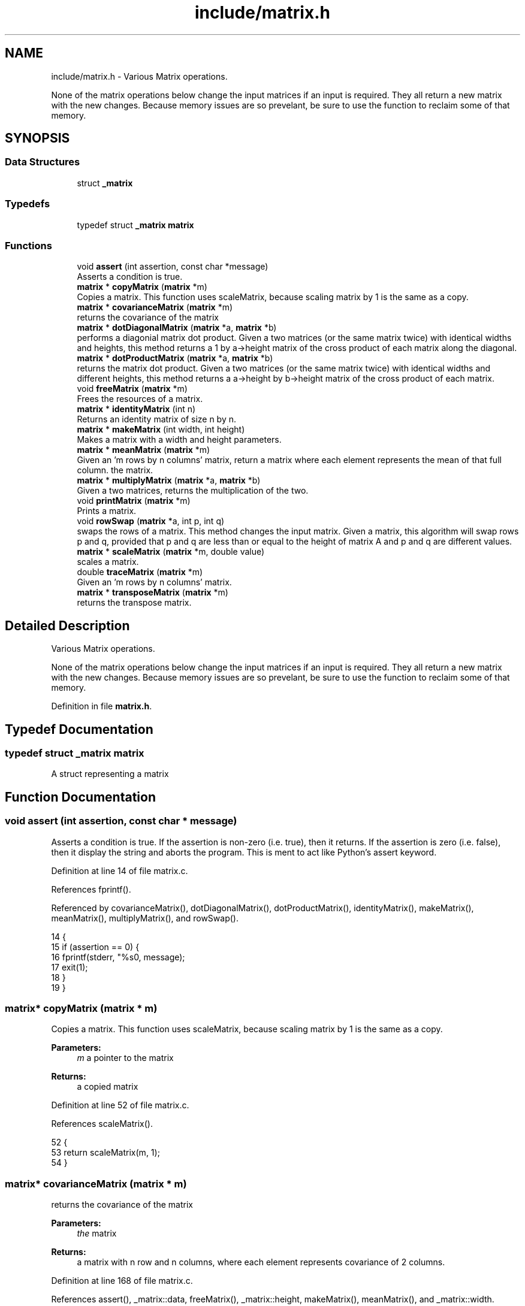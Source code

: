 .TH "include/matrix.h" 3 "Tue Nov 28 2017" "Version 1.1.4" "Vex Team 9228A" \" -*- nroff -*-
.ad l
.nh
.SH NAME
include/matrix.h \- Various Matrix operations\&.
.PP
None of the matrix operations below change the input matrices if an input is required\&. They all return a new matrix with the new changes\&. Because memory issues are so prevelant, be sure to use the  function to reclaim some of that memory\&.  

.SH SYNOPSIS
.br
.PP
.SS "Data Structures"

.in +1c
.ti -1c
.RI "struct \fB_matrix\fP"
.br
.in -1c
.SS "Typedefs"

.in +1c
.ti -1c
.RI "typedef struct \fB_matrix\fP \fBmatrix\fP"
.br
.in -1c
.SS "Functions"

.in +1c
.ti -1c
.RI "void \fBassert\fP (int assertion, const char *message)"
.br
.RI "Asserts a condition is true\&. "
.ti -1c
.RI "\fBmatrix\fP * \fBcopyMatrix\fP (\fBmatrix\fP *m)"
.br
.RI "Copies a matrix\&. This function uses scaleMatrix, because scaling matrix by 1 is the same as a copy\&. "
.ti -1c
.RI "\fBmatrix\fP * \fBcovarianceMatrix\fP (\fBmatrix\fP *m)"
.br
.RI "returns the covariance of the matrix "
.ti -1c
.RI "\fBmatrix\fP * \fBdotDiagonalMatrix\fP (\fBmatrix\fP *a, \fBmatrix\fP *b)"
.br
.RI "performs a diagonial matrix dot product\&. Given a two matrices (or the same matrix twice) with identical widths and heights, this method returns a 1 by a->height matrix of the cross product of each matrix along the diagonal\&. "
.ti -1c
.RI "\fBmatrix\fP * \fBdotProductMatrix\fP (\fBmatrix\fP *a, \fBmatrix\fP *b)"
.br
.RI "returns the matrix dot product\&. Given a two matrices (or the same matrix twice) with identical widths and different heights, this method returns a a->height by b->height matrix of the cross product of each matrix\&. "
.ti -1c
.RI "void \fBfreeMatrix\fP (\fBmatrix\fP *m)"
.br
.RI "Frees the resources of a matrix\&. "
.ti -1c
.RI "\fBmatrix\fP * \fBidentityMatrix\fP (int n)"
.br
.RI "Returns an identity matrix of size n by n\&. "
.ti -1c
.RI "\fBmatrix\fP * \fBmakeMatrix\fP (int width, int height)"
.br
.RI "Makes a matrix with a width and height parameters\&. "
.ti -1c
.RI "\fBmatrix\fP * \fBmeanMatrix\fP (\fBmatrix\fP *m)"
.br
.RI "Given an 'm rows by n columns' matrix, return a matrix where each element represents the mean of that full column\&.  the matrix\&. "
.ti -1c
.RI "\fBmatrix\fP * \fBmultiplyMatrix\fP (\fBmatrix\fP *a, \fBmatrix\fP *b)"
.br
.RI "Given a two matrices, returns the multiplication of the two\&. "
.ti -1c
.RI "void \fBprintMatrix\fP (\fBmatrix\fP *m)"
.br
.RI "Prints a matrix\&. "
.ti -1c
.RI "void \fBrowSwap\fP (\fBmatrix\fP *a, int p, int q)"
.br
.RI "swaps the rows of a matrix\&. This method changes the input matrix\&. Given a matrix, this algorithm will swap rows p and q, provided that p and q are less than or equal to the height of matrix A and p and q are different values\&. "
.ti -1c
.RI "\fBmatrix\fP * \fBscaleMatrix\fP (\fBmatrix\fP *m, double value)"
.br
.RI "scales a matrix\&. "
.ti -1c
.RI "double \fBtraceMatrix\fP (\fBmatrix\fP *m)"
.br
.RI "Given an 'm rows by n columns' matrix\&. "
.ti -1c
.RI "\fBmatrix\fP * \fBtransposeMatrix\fP (\fBmatrix\fP *m)"
.br
.RI "returns the transpose matrix\&. "
.in -1c
.SH "Detailed Description"
.PP 
Various Matrix operations\&.
.PP
None of the matrix operations below change the input matrices if an input is required\&. They all return a new matrix with the new changes\&. Because memory issues are so prevelant, be sure to use the  function to reclaim some of that memory\&. 


.PP
Definition in file \fBmatrix\&.h\fP\&.
.SH "Typedef Documentation"
.PP 
.SS "typedef struct \fB_matrix\fP  \fBmatrix\fP"
A struct representing a matrix 
.SH "Function Documentation"
.PP 
.SS "void assert (int assertion, const char * message)"

.PP
Asserts a condition is true\&. If the assertion is non-zero (i\&.e\&. true), then it returns\&. If the assertion is zero (i\&.e\&. false), then it display the string and aborts the program\&. This is ment to act like Python's assert keyword\&. 
.PP
Definition at line 14 of file matrix\&.c\&.
.PP
References fprintf()\&.
.PP
Referenced by covarianceMatrix(), dotDiagonalMatrix(), dotProductMatrix(), identityMatrix(), makeMatrix(), meanMatrix(), multiplyMatrix(), and rowSwap()\&.
.PP
.nf
14                                                 {
15     if (assertion == 0) {
16         fprintf(stderr, "%s\n", message);
17         exit(1);
18     }
19 }
.fi
.SS "\fBmatrix\fP* copyMatrix (\fBmatrix\fP * m)"

.PP
Copies a matrix\&. This function uses scaleMatrix, because scaling matrix by 1 is the same as a copy\&. 
.PP
\fBParameters:\fP
.RS 4
\fIm\fP a pointer to the matrix 
.RE
.PP
\fBReturns:\fP
.RS 4
a copied matrix 
.RE
.PP

.PP
Definition at line 52 of file matrix\&.c\&.
.PP
References scaleMatrix()\&.
.PP
.nf
52                               {
53     return scaleMatrix(m, 1);
54 }
.fi
.SS "\fBmatrix\fP* covarianceMatrix (\fBmatrix\fP * m)"

.PP
returns the covariance of the matrix 
.PP
\fBParameters:\fP
.RS 4
\fIthe\fP matrix 
.RE
.PP
\fBReturns:\fP
.RS 4
a matrix with n row and n columns, where each element represents covariance of 2 columns\&. 
.RE
.PP

.PP
Definition at line 168 of file matrix\&.c\&.
.PP
References assert(), _matrix::data, freeMatrix(), _matrix::height, makeMatrix(), meanMatrix(), and _matrix::width\&.
.PP
.nf
168                                     {
169     int i, j, k = 0;
170     matrix* out;
171     matrix* mean;
172     double* ptrA;
173     double* ptrB;
174     double* ptrOut;
175 
176     assert(m->height > 1, "Height of matrix cannot be zero or one\&.");
177 
178     mean = meanMatrix(m);
179     out = makeMatrix(m->width, m->width);
180     ptrOut = out->data;
181 
182     for (i = 0; i < m->width; i++) {
183         for (j = 0; j < m->width; j++) {
184              ptrA = &m->data[i];
185              ptrB = &m->data[j];
186              *ptrOut = 0\&.0;
187              for (k = 0; k < m->height; k++) {
188                  *ptrOut += (*ptrA - mean->data[i]) * (*ptrB - mean->data[j]);
189                  ptrA += m->width;
190                  ptrB += m->width;
191              }
192              *ptrOut /= m->height - 1;
193              ptrOut++;
194         }
195     }
196 
197     freeMatrix(mean);
198     return out;
199 }
.fi
.SS "\fBmatrix\fP* dotDiagonalMatrix (\fBmatrix\fP * a, \fBmatrix\fP * b)"

.PP
performs a diagonial matrix dot product\&. Given a two matrices (or the same matrix twice) with identical widths and heights, this method returns a 1 by a->height matrix of the cross product of each matrix along the diagonal\&. Dot product is essentially the sum-of-squares of two vectors\&.
.PP
If the second paramter is NULL, it is assumed that we are performing a cross product with itself\&. 
.PP
\fBParameters:\fP
.RS 4
\fIa\fP the first matrix 
.br
\fIb\fP the second matrix 
.RE
.PP
\fBReturns:\fP
.RS 4
the matrix result 
.RE
.PP

.PP
Definition at line 385 of file matrix\&.c\&.
.PP
References assert(), _matrix::data, _matrix::height, makeMatrix(), and _matrix::width\&.
.PP
.nf
385                                                 {
386     matrix* out;
387     double* ptrOut;
388     double* ptrA;
389     double* ptrB;
390     int i, j;
391 
392     if (b != NULL) {
393         assert(a->width == b->width && a->height == b->height, "Matrices must be of the same dimensionality\&.");
394     }
395 
396     // Are we computing the sum of squares of the same matrix?
397     if (a == b || b == NULL) {
398         b = a; // May not appear safe, but we can do this without risk of losing b\&.
399     }
400 
401     out = makeMatrix(1, a->height);
402     ptrOut = out->data;
403     ptrA = a->data;
404     ptrB = b->data;
405 
406     for (i = 0; i < a->height; i++) {
407         *ptrOut = 0;
408         for (j = 0; j < a->width; j++) {
409             *ptrOut += *ptrA * *ptrB;
410             ptrA++;
411             ptrB++;
412         }
413         ptrOut++;
414     }
415 
416     return out;
417 }
.fi
.SS "\fBmatrix\fP* dotProductMatrix (\fBmatrix\fP * a, \fBmatrix\fP * b)"

.PP
returns the matrix dot product\&. Given a two matrices (or the same matrix twice) with identical widths and different heights, this method returns a a->height by b->height matrix of the cross product of each matrix\&. Dot product is essentially the sum-of-squares of two vectors\&.
.PP
Also, if the second paramter is NULL, it is assumed that we are performing a cross product with itself\&. 
.PP
\fBParameters:\fP
.RS 4
\fIa\fP the first matrix 
.br
\fIthe\fP second matrix 
.RE
.PP
\fBReturns:\fP
.RS 4
the result of the dot product 
.RE
.PP

.PP
Definition at line 333 of file matrix\&.c\&.
.PP
References assert(), _matrix::data, _matrix::height, makeMatrix(), and _matrix::width\&.
.PP
.nf
333                                                {
334     matrix* out;
335     double* ptrOut;
336     double* ptrA;
337     double* ptrB;
338     int i, j, k;
339 
340     if (b != NULL) {
341         assert(a->width == b->width, "Matrices must be of the same dimensionality\&.");
342     }
343 
344     // Are we computing the sum of squares of the same matrix?
345     if (a == b || b == NULL) {
346         b = a; // May not appear safe, but we can do this without risk of losing b\&.
347     }
348 
349     out = makeMatrix(b->height, a->height);
350     ptrOut = out->data;
351 
352     for (i = 0; i < a->height; i++) {
353         ptrB = b->data;
354 
355         for (j = 0; j < b->height; j++) {
356             ptrA = &a->data[ i * a->width ];
357 
358             *ptrOut = 0;
359             for (k = 0; k < a->width; k++) {
360                 *ptrOut += *ptrA * *ptrB;
361                 ptrA++;
362                 ptrB++;
363             }
364             ptrOut++;
365         }
366     }
367 
368     return out;
369 }
.fi
.SS "void freeMatrix (\fBmatrix\fP * m)"

.PP
Frees the resources of a matrix\&. 
.PP
\fBParameters:\fP
.RS 4
\fIthe\fP matrix to free 
.RE
.PP

.PP
Definition at line 60 of file matrix\&.c\&.
.PP
References _matrix::data\&.
.PP
Referenced by covarianceMatrix()\&.
.PP
.nf
60                            {
61     if (m != NULL) {
62         if (m->data != NULL) {
63             free(m->data);
64             m->data = NULL;
65         }
66         free(m);
67     }
68     return;
69 }
.fi
.SS "\fBmatrix\fP* identityMatrix (int n)"

.PP
Returns an identity matrix of size n by n\&. 
.PP
\fBParameters:\fP
.RS 4
\fIn\fP the input matrix\&. parameter\&.
.br
\fIn\fP the input matrix\&. 
.RE
.PP
\fBReturns:\fP
.RS 4
the identity matrix parameter\&. 
.RE
.PP

.PP
Definition at line 94 of file matrix\&.c\&.
.PP
References assert(), _matrix::data, and makeMatrix()\&.
.PP
.nf
94                               {
95     int i;
96     matrix *out;
97     double* ptr;
98 
99     assert(n > 0, "Identity matrix must have value greater than zero\&.");
100 
101     out = makeMatrix(n, n);
102     ptr = out->data;
103     for (i = 0; i < n; i++) {
104         *ptr = 1\&.0;
105         ptr += n + 1;
106     }
107 
108     return out;
109 }
.fi
.SS "\fBmatrix\fP* makeMatrix (int width, int height)"

.PP
Makes a matrix with a width and height parameters\&. 
.PP
\fBParameters:\fP
.RS 4
\fIwidth\fP The width of the matrix 
.br
\fIheight\fP the height of the matrix 
.RE
.PP
\fBReturns:\fP
.RS 4
the new matrix 
.RE
.PP

.PP
Definition at line 27 of file matrix\&.c\&.
.PP
References assert(), _matrix::data, _matrix::height, and _matrix::width\&.
.PP
Referenced by covarianceMatrix(), dotDiagonalMatrix(), dotProductMatrix(), identityMatrix(), init_localization(), meanMatrix(), multiplyMatrix(), scaleMatrix(), and transposeMatrix()\&.
.PP
.nf
27                                           {
28     matrix* out;
29     assert(width > 0 && height > 0, "New matrix must be at least a 1 by 1");
30     out = (matrix*) malloc(sizeof(matrix));
31 
32     assert(out != NULL, "Out of memory\&.");
33 
34     out->width = width;
35     out->height = height;
36     out->data = (double*) malloc(sizeof(double) * width * height);
37 
38     assert(out->data != NULL, "Out of memory\&.");
39 
40     memset(out->data, 0\&.0, width * height * sizeof(double));
41 
42     return out;
43 }
.fi
.SS "\fBmatrix\fP* meanMatrix (\fBmatrix\fP * m)"

.PP
Given an 'm rows by n columns' matrix, return a matrix where each element represents the mean of that full column\&.  the matrix\&. 
.PP
\fBReturns:\fP
.RS 4
matrix with 1 row and n columns each element represents the mean of that full column\&. 
.RE
.PP

.PP
Definition at line 142 of file matrix\&.c\&.
.PP
References assert(), _matrix::data, _matrix::height, makeMatrix(), and _matrix::width\&.
.PP
Referenced by covarianceMatrix()\&.
.PP
.nf
142                               {
143     int i, j;
144     matrix* out;
145 
146     assert(m->height > 0, "Height of matrix cannot be zero\&.");
147 
148     out = makeMatrix(m->width, 1);
149 
150     for (i = 0; i < m->width; i++) {
151         double* ptr;
152         out->data[i] = 0\&.0;
153         ptr = &m->data[i];
154         for (j = 0; j < m->height; j++) {
155             out->data[i] += *ptr;
156             ptr += out->width;
157         }
158         out->data[i] /= (double) m->height;
159     }
160     return out;
161 }
.fi
.SS "\fBmatrix\fP* multiplyMatrix (\fBmatrix\fP * a, \fBmatrix\fP * b)"

.PP
Given a two matrices, returns the multiplication of the two\&. 
.PP
\fBParameters:\fP
.RS 4
\fIa\fP the first matrix 
.br
\fIb\fP the seconf matrix return the result of the multiplication 
.RE
.PP

.PP
Definition at line 230 of file matrix\&.c\&.
.PP
References assert(), _matrix::data, _matrix::height, makeMatrix(), and _matrix::width\&.
.PP
.nf
230                                              {
231     int i, j, k;
232     matrix* out;
233     double* ptrOut;
234     double* ptrA;
235     double* ptrB;
236 
237     assert(a->width == b->height, "Matrices have incorrect dimensions\&. a->width != b->height");
238 
239     out = makeMatrix(b->width, a->height);
240     ptrOut = out->data;
241 
242     for (i = 0; i < a->height; i++) {
243 
244         for (j = 0; j < b->width; j++) {
245             ptrA = &a->data[ i * a->width ];
246             ptrB = &b->data[ j ];
247 
248             *ptrOut = 0;
249             for (k = 0; k < a->width; k++) {
250                 *ptrOut += *ptrA * *ptrB;
251                 ptrA++;
252                 ptrB += b->width;
253             }
254             ptrOut++;
255         }
256     }
257 
258     return out;
259 }
.fi
.SS "void printMatrix (\fBmatrix\fP * m)"

.PP
Prints a matrix\&. 
.PP
\fBParameters:\fP
.RS 4
\fIthe\fP matrix 
.RE
.PP

.PP
Definition at line 75 of file matrix\&.c\&.
.PP
References _matrix::data, _matrix::height, printf(), and _matrix::width\&.
.PP
.nf
75                             {
76     int i, j;
77     double* ptr = m->data;
78     printf("%d %d\n", m->width, m->height);
79     for (i = 0; i < m->height; i++) {
80         for (j = 0; j < m->width; j++) {
81             printf(" %9\&.6f", *(ptr++));
82         }
83         printf("\n");
84     }
85     return;
86 }
.fi
.SS "void rowSwap (\fBmatrix\fP * a, int p, int q)"

.PP
swaps the rows of a matrix\&. This method changes the input matrix\&. Given a matrix, this algorithm will swap rows p and q, provided that p and q are less than or equal to the height of matrix A and p and q are different values\&. 
.PP
\fBParameters:\fP
.RS 4
\fIthe\fP matrix to swap\&. This method changes the input matrix\&. 
.br
\fIthe\fP first row 
.br
\fIthe\fP second row 
.RE
.PP

.PP
Definition at line 290 of file matrix\&.c\&.
.PP
References assert(), _matrix::data, _matrix::height, and _matrix::width\&.
.PP
.nf
290                                       {
291     int i;
292     double temp;
293     double* pRow;
294     double* qRow;
295 
296     assert(a->height > 2, "Matrix must have at least two rows to swap\&.");
297     assert(p < a->height && q < a->height, "Values p and q must be less than the height of the matrix\&.");
298 
299     // If p and q are equal, do nothing\&.
300     if (p == q) {
301         return;
302     }
303 
304     pRow = a->data + (p * a->width);
305     qRow = a->data + (q * a->width);
306 
307     // Swap!
308     for (i = 0; i < a->width; i++) {
309         temp = *pRow;
310         *pRow = *qRow;
311         *qRow = temp;
312         pRow++;
313         qRow++;
314     }
315 
316     return;
317 }
.fi
.SS "\fBmatrix\fP* scaleMatrix (\fBmatrix\fP * m, double value)"

.PP
scales a matrix\&. 
.PP
\fBParameters:\fP
.RS 4
\fIm\fP the matrix to scale 
.br
\fIthe\fP value to scale by 
.RE
.PP
\fBReturns:\fP
.RS 4
a new matrix where each element in the input matrix is multiplied by the scalar value 
.RE
.PP

.PP
Definition at line 268 of file matrix\&.c\&.
.PP
References _matrix::data, _matrix::height, makeMatrix(), and _matrix::width\&.
.PP
Referenced by copyMatrix()\&.
.PP
.nf
268                                              {
269     int i, elements = m->width * m->height;
270     matrix* out = makeMatrix(m->width, m->height);
271     double* ptrM = m->data;
272     double* ptrOut = out->data;
273 
274     for (i = 0; i < elements; i++) {
275         *(ptrOut++) = *(ptrM++) * value;
276     }
277 
278     return out;
279 }
.fi
.SS "double traceMatrix (\fBmatrix\fP * m)"

.PP
Given an 'm rows by n columns' matrix\&. 
.PP
\fBReturns:\fP
.RS 4
the sum of the elements along the diagonal\&.
.RE
.PP
Given an 'm rows by n columns' matrix\&.
.PP
\fBReturns:\fP
.RS 4
the sum of the elements along the diagonal\&. 
.RE
.PP

.PP
Definition at line 116 of file matrix\&.c\&.
.PP
References _matrix::data, _matrix::height, and _matrix::width\&.
.PP
.nf
116                               {
117     int i;
118     int size;
119     double* ptr = m->data;
120     double sum = 0\&.0;
121 
122     if (m->height < m->width) {
123         size = m->height;
124     }
125     else {
126         size = m->width;
127     }
128 
129     for (i = 0; i < size; i++) {
130         sum += *ptr;
131         ptr += m->width + 1;
132     }
133 
134     return sum;
135 }
.fi
.SS "\fBmatrix\fP* transposeMatrix (\fBmatrix\fP * m)"

.PP
returns the transpose matrix\&. 
.PP
\fBParameters:\fP
.RS 4
\fIthe\fP matrix to transpose\&. 
.RE
.PP
\fBReturns:\fP
.RS 4
the transposed matrix\&. 
.RE
.PP

.PP
Definition at line 206 of file matrix\&.c\&.
.PP
References _matrix::data, _matrix::height, makeMatrix(), and _matrix::width\&.
.PP
.nf
206                                    {
207     matrix* out = makeMatrix(m->height, m->width);
208     double* ptrM = m->data;
209     int i, j;
210 
211     for (i = 0; i < m->height; i++) {
212         double* ptrOut;
213         ptrOut = &out->data[i];
214         for (j = 0; j < m->width; j++) {
215             *ptrOut = *ptrM;
216             ptrM++;
217             ptrOut += out->width;
218         }
219     }
220 
221     return out;
222 }
.fi
.SH "Author"
.PP 
Generated automatically by Doxygen for Vex Team 9228A from the source code\&.
